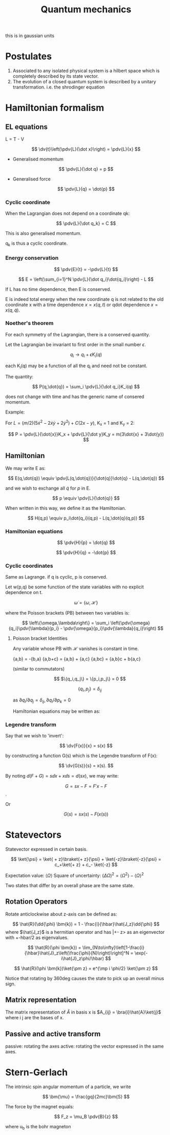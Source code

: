 #+TITLE: Quantum mechanics
#+STARTUP: latexpreview

this is in gaussian units

* Postulates
1. Associated to any isolated physical system is a hilbert space which is completely described by its state vector.
2. The evolution of a closed quantum system is described by a unitary transformation. i.e. the shrodinger equation

* Hamiltonian formalism
** EL equations

L = T - V

\[
\dv{t}\left(\pdv{L}{\dot x}\right) = \pdv{L}{x}
\]

- Generalised momentum

\[
\pdv{L}{\dot q} = p
\]

- Generalised force

\[
\pdv{L}{q} = \dot{p}
\]


*** Cyclic coordinate

When the Lagrangian does not depend on a coordinate qk:

\[
\pdv{L}{\dot q_k} = C
\]

This is also generalised momentum.

q_k is thus a cyclic coordinate.

*** Energy conservation

\[
\pdv{E}{t} = -\pdv{L}{t}
\]


\[
E = \left(\sum_{i=1}^N \pdv{L}{\dot q_i}\dot{q_i}\right) - L
\]

If L has no time dependence, then E is conserved.

E is indeed total energy when the new coordinate q is not related to the old coordinate x with a time dependence $x = x(q,t)$ or qdot dependence $x = x(q,\dot{q})$.

*** Noether's theorem

For each symmetry of the Lagrangian, there is a conserved quantity.

Let the Lagrangian be invariant to first order in the small number $\epsilon$.

\[
q_i \to q_i + \epsilon K_i(q)
\]

each K_i(q) may be a function of all the q_i and need not be constant.

The quantity:

\[
P(q,\dot{q}) = \sum_i \pdv{L}{\dot q_i}K_i(q)
\]

does not change with time and has the generic name of consered momentum.

Example:

For $L = (m/2)(5\dot{x}^2 - 2\dot{x}\dot{y} + 2\dot{y}^2) + C(2x-y)$, K_x = 1 and K_y = 2:

\[
P = \pdv{L}{\dot{x}}K_x + \pdv{L}{\dot y}K_y = m(3\dot{x} + 3\dot{y})
\]

** Hamiltonian

We may write E as:

\[
E(q,\dot{q}) \equiv \pdv{L(q,\dot{q})}{\dot{q}}\dot{q} - L(q,\dot{q})
\]

and we wish to exchange all  $\dot{q}$ for $p$ in E.

\[
p \equiv \pdv{L}{\dot{q}}
\]

When written in this way, we define it as the Hamiltonian.

\[
H(q,p) \equiv p_i\dot{q_i}(q,p) - L(q,\dot{q}(q,p))
\]

*** Hamiltonian equations

\[
\pdv{H}{p} = \dot{q}
\]

\[
\pdv{H}{q} = -\dot{p}
\]

*** Cyclic coordinates

Same as Lagrange.
if q is cyclic, p is conserved.


Let w(p,q) be some function of the state variables with no explicit dependence on t.

\[
\dot{\omega} = \{\omega,\mathcal{H}\}
\]

where the Poisson brackets (PB) between two variables is:

\[
\left\{\omega,\lambda\right\} = \sum_i \left(\pdv{\omega}{q_i}\pdv{\lambda}{p_i} - \pdv{\omega}{p_i}\pdv{\lambda}{q_i}\right)
\]

**** Poisson bracket Identities

Any variable whose PB with $\mathcal{H}$ vanishes is constant in time.

{a,b} = -{b,a}
{a,b+c} = {a,b} + {a,c}
{a,bc} = {a,b}c + b{a,c}

(similar to commutators)

\[
$\{q_i,q_j\} = \{p_i,p_j\} = 0
\]

\[
\{q_i,p_j\}=\delta_{ij}
\]

as $\partial{q_i}/\partial{q_j} = \delta_{ij}, \partial{q_i}/\partial{p_k}=0$

Hamiltonian equations may be written as:

\begin{align*}
\dot{q_i} = \{q_i,\mathcal{H}\} \\
\dot{p_i} = \{p_i,\mathcal{H}\}
\end{align*}


*** Legendre transform

Say that we wish to 'invert':

\[
\dv{F(x)}{x} = s(x)
\]

by constructing a function G(s) which is the Legendre transform of F(x):

\[
\dv{G(s)}{s} = x(s).
\]

By noting $d(F+G) = s \dd{x} + x \dd{s} = d(sx)$, we may write:

\[
G = sx-F = F'x - F
\].

Or

\[
G(s) = sx(s) - F(x(s))
\]

* Statevectors

Statevector expressed in certain basis.

\[
\ket{\psi} = \ket{ + z}\braket{+ z}{\psi} + \ket{-z}\braket{-z}{\psi} = c_+\ket{+ z} + c_- \ket{-z}
\]

Expectation value: $\langle\Omega\rangle$
Square of uncertainty: $(\Delta \Omega)^2 = \langle\Omega^2\rangle - \langle\Omega\rangle^2$

Two states that differ by an overall phase are the same state.


** Rotation Operators

Rotate anticlockwise about z-axis can be defined as:

\[
\hat{R}(\dd{\phi} \bm{k}) = 1 - \frac{i}{\hbar}\hat{J_z}\dd{\phi}
\]
where $\hat{J_z}$ is a hermitian operator and has |+- z> as an eigenvector with +-hbar/2 as eigenvalues.

\[
\hat{R}(\phi \bm{k}) = \lim_{N\to\infty}\left[1-\frac{i}{\hbar}\hat{J}_z\left(\frac{\phi}{N}\right)\right]^N
= \exp(-i\hat{J}_z\phi/\hbar)
\]

\[
\hat{R}(\phi \bm{k})\ket{\pm z} = e^{\mp i \phi/2} \ket{\pm z}
\]


Notice that rotating by 360deg causes the state to pick up an overall minus sign.

** Matrix representation

The matrix representation of $\hat{A}$ in basis x is $A_{ij} = \bra{i}\hat{A}\ket{j}$ where i j are the bases of x.

** Passive and active transform

passive: rotating the axes
active: rotating the vector expressed in the same axes.






* Stern-Gerlach

The intrinsic spin angular momentum of a particle, we write

\[
\bm{\mu} = \frac{gq}{2mc}\bm{S}
\]

The force by the magnet equals:

\[
F_z = \mu_B \pdv{B}{z}
\]

where u_b is the bohr magneton
